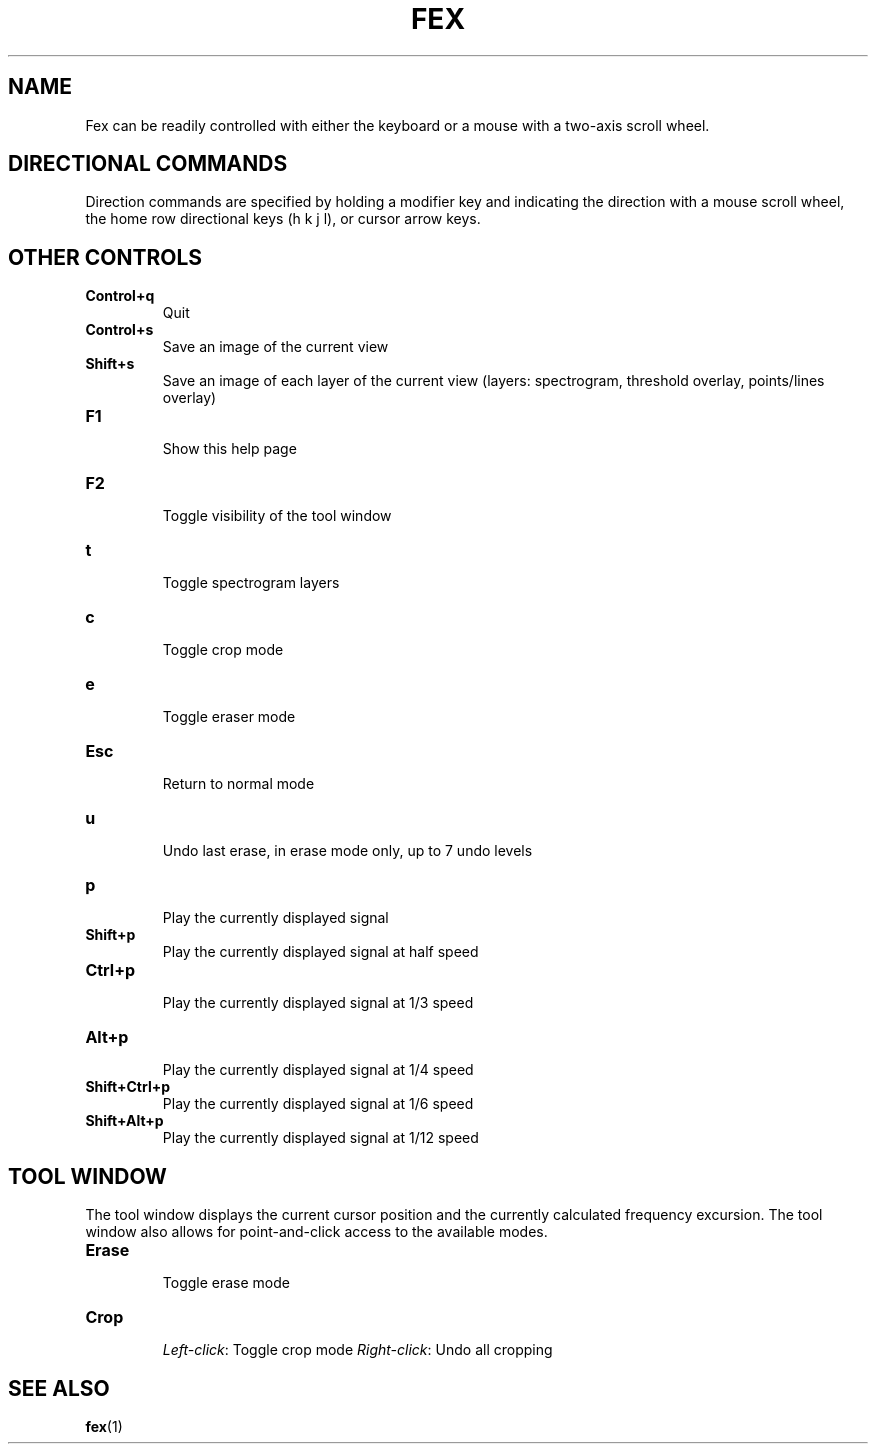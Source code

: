 '\" t
.\" Manual page created with latex2man on Wed Jul  2 13:29:59 EDT 2014
.\" NOTE: This file is generated, DO NOT EDIT.
.de Vb
.ft CW
.nf
..
.de Ve
.ft R

.fi
..
.TH "FEX" "1" "02 July 2014" "Frequency Excusion Controls " "Frequency Excusion Controls "
.SH NAME

.PP
Fex
can be readily controlled with either the keyboard or a mouse 
with a two\-axis scroll wheel. 
.PP
.SH DIRECTIONAL COMMANDS

.PP
Direction commands are specified by holding a modifier key and 
indicating the direction with a mouse scroll wheel, the home row 
directional keys (h k j l), or cursor arrow keys. 
.PP
.TS
tab(&);
l l l l l.
T{
T}
_
T{
\fBModifiers\fP
T}&T{
\fBUp\fP
T}&T{
\fBDown\fP
T}&T{
\fBLeft\fP
T}&T{
\fBRight\fP
T}
_
T{
\fINone\fP
T}&T{
scroll 
T}&T{
scroll 
T}&T{
scroll 
T}&T{
scroll 
T}
T{
T}&T{
up 
T}&T{
down 
T}&T{
left 
T}&T{
right 
T}
T{
T}
T{
\fIControl\fP
T}&T{
zoom 
T}&T{
zoom 
T}&T{
\- 
T}&T{
\- 
T}
T{
T}&T{
in 
T}&T{
out 
T}&T{
T}&T{
T}&T{
T}
T{
T}
T{
\fIAlt\fP
T}&T{
bigger 
T}&T{
smaller 
T}&T{
narrow 
T}&T{
wider 
T}
T{
T}&T{
eraser 
T}&T{
eraser 
T}&T{
eraser 
T}&T{
eraser 
T}
T{
T}
T{
\fIShift\fP
T}&T{
bigger 
T}&T{
smaller 
T}&T{
narrower 
T}&T{
wider 
T}
T{
T}&T{
points 
T}&T{
points 
T}&T{
lines 
T}&T{
lines 
T}
T{
T}
T{
\fIControl+Shift\fP
T}&T{
fewer 
T}&T{
more 
T}&T{
darker 
T}&T{
lighter 
T}
T{
T}&T{
points 
T}&T{
points 
T}&T{
spectrogram 
T}&T{
spectrogram 
T}
_
.TE
.PP
.SH OTHER CONTROLS

.PP
.TP
\fBControl+q\fP
 Quit 
.TP
\fBControl+s\fP
 Save an image of the current view 
.TP
\fBShift+s\fP
 Save an image of each layer of the current view 
(layers: spectrogram, threshold overlay, points/lines overlay) 
.TP
\fBF1\fP
 Show this help page 
.TP
\fBF2\fP
 Toggle visibility of the tool window 
.TP
\fBt\fP
 Toggle spectrogram layers 
.TP
\fBc\fP
 Toggle crop mode 
.TP
\fBe\fP
 Toggle eraser mode 
.TP
\fBEsc\fP
 Return to normal mode 
.TP
\fBu\fP
 Undo last erase, in erase mode only, up to 7 undo levels 
.TP
\fBp\fP
 Play the currently displayed signal 
.TP
\fBShift+p\fP
 Play the currently displayed signal at half speed 
.TP
\fBCtrl+p\fP
 Play the currently displayed signal at 1/3 speed 
.TP
\fBAlt+p\fP
 Play the currently displayed signal at 1/4 speed 
.TP
\fBShift+Ctrl+p\fP
 Play the currently displayed signal at 1/6 speed 
.TP
\fBShift+Alt+p\fP
 Play the currently displayed signal at 1/12 speed 
.PP
.SH TOOL WINDOW

.PP
The tool window displays the current cursor position and the currently 
calculated frequency excursion. The tool window also allows for 
point\-and\-click access to the available modes. 
.PP
.TP
\fBErase\fP
 Toggle erase mode 
.TP
\fBCrop\fP
 \fILeft\-click\fP:
Toggle crop mode \fIRight\-click\fP:
Undo all cropping 
.PP
.SH SEE ALSO

.PP
\fBfex\fP(1)
.PP
.\" NOTE: This file is generated, DO NOT EDIT.
